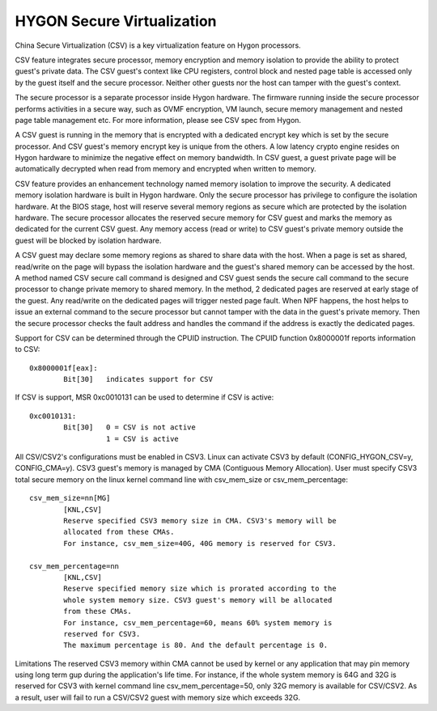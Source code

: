 .. SPDX-License-Identifier: GPL-2.0

===========================
HYGON Secure Virtualization
===========================

China Secure Virtualization (CSV) is a key virtualization feature on Hygon
processors.

CSV feature integrates secure processor, memory encryption and memory isolation
to provide the ability to protect guest's private data. The CSV guest's context
like CPU registers, control block and nested page table is accessed only by the
guest itself and the secure processor. Neither other guests nor the host can
tamper with the guest's context.

The secure processor is a separate processor inside Hygon hardware. The firmware
running inside the secure processor performs activities in a secure way, such as
OVMF encryption, VM launch, secure memory management and nested page table
management etc. For more information, please see CSV spec from Hygon.

A CSV guest is running in the memory that is encrypted with a dedicated encrypt
key which is set by the secure processor. And CSV guest's memory encrypt key is
unique from the others. A low latency crypto engine resides on Hygon hardware
to minimize the negative effect on memory bandwidth. In CSV guest, a guest private
page will be automatically decrypted when read from memory and encrypted when
written to memory.

CSV feature provides an enhancement technology named memory isolation to improve
the security. A dedicated memory isolation hardware is built in Hygon hardware.
Only the secure processor has privilege to configure the isolation hardware. At
the BIOS stage, host will reserve several memory regions as secure which are
protected by the isolation hardware. The secure processor allocates the reserved
secure memory for CSV guest and marks the memory as dedicated for the current CSV
guest. Any memory access (read or write) to CSV guest's private memory outside
the guest will be blocked by isolation hardware.

A CSV guest may declare some memory regions as shared to share data with the host.
When a page is set as shared, read/write on the page will bypass the isolation
hardware and the guest's shared memory can be accessed by the host. A method named
CSV secure call command is designed and CSV guest sends the secure call command
to the secure processor to change private memory to shared memory. In the method,
2 dedicated pages are reserved at early stage of the guest. Any read/write on the
dedicated pages will trigger nested page fault. When NPF happens, the host helps
to issue an external command to the secure processor but cannot tamper with the
data in the guest's private memory. Then the secure processor checks the fault
address and handles the command if the address is exactly the dedicated pages.

Support for CSV can be determined through the CPUID instruction. The CPUID function
0x8000001f reports information to CSV::

	0x8000001f[eax]:
		Bit[30]	  indicates support for CSV

If CSV is support, MSR 0xc0010131 can be used to determine if CSV is active::

	0xc0010131:
		Bit[30]	  0 = CSV is not active
			  1 = CSV is active

All CSV/CSV2's configurations must be enabled in CSV3. Linux can activate CSV3 by
default (CONFIG_HYGON_CSV=y, CONFIG_CMA=y). CSV3 guest's memory is managed by
CMA (Contiguous Memory Allocation). User must specify CSV3 total secure memory on
the linux kernel command line with csv_mem_size or csv_mem_percentage::

	csv_mem_size=nn[MG]
		[KNL,CSV]
		Reserve specified CSV3 memory size in CMA. CSV3's memory will be
		allocated from these CMAs.
		For instance, csv_mem_size=40G, 40G memory is reserved for CSV3.

	csv_mem_percentage=nn
		[KNL,CSV]
		Reserve specified memory size which is prorated according to the
		whole system memory size. CSV3 guest's memory will be allocated
		from these CMAs.
		For instance, csv_mem_percentage=60, means 60% system memory is
		reserved for CSV3.
		The maximum percentage is 80. And the default percentage is 0.

Limitations
The reserved CSV3 memory within CMA cannot be used by kernel or any application that
may pin memory using long term gup during the application's life time.
For instance, if the whole system memory is 64G and 32G is reserved for CSV3 with
kernel command line csv_mem_percentage=50, only 32G memory is available for CSV/CSV2.
As a result, user will fail to run a CSV/CSV2 guest with memory size which exceeds
32G.

